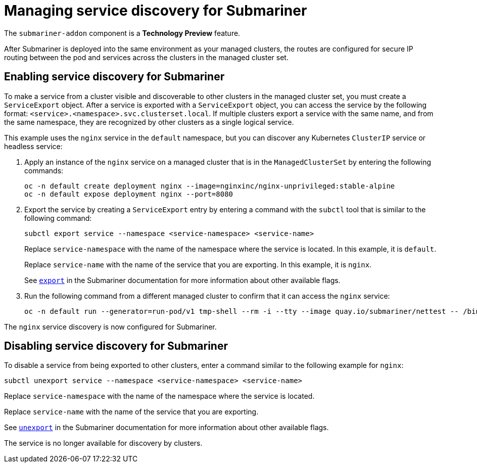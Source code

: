 [#manage-service-discovery-submariner]
= Managing service discovery for Submariner

The `submariner-addon` component is a *Technology Preview* feature.

After Submariner is deployed into the same environment as your managed clusters, the routes are configured for secure IP routing between the pod and services across the clusters in the managed cluster set.

[#enable-service-discovery-submariner]
== Enabling service discovery for Submariner

To make a service from a cluster visible and discoverable to other clusters in the managed cluster set, you must create a `ServiceExport` object. After a service is exported with a `ServiceExport` object, you can access the service by the following format: `<service>.<namespace>.svc.clusterset.local`. If multiple clusters export a service with the same name, and from the same namespace, they are recognized by other clusters as a single logical service. 

This example uses the `nginx` service in the `default` namespace, but you can discover any Kubernetes `ClusterIP` service or headless service: 

. Apply an instance of the `nginx` service on a managed cluster that is in the `ManagedClusterSet` by entering the following commands:
+
----
oc -n default create deployment nginx --image=nginxinc/nginx-unprivileged:stable-alpine
oc -n default expose deployment nginx --port=8080
----

. Export the service by creating a `ServiceExport` entry by entering a command with the `subctl` tool that is similar to the following command:
+
----
subctl export service --namespace <service-namespace> <service-name>
----
+
Replace `service-namespace` with the name of the namespace where the service is located. In this example, it is `default`.
+
Replace `service-name` with the name of the service that you are exporting. In this example, it is `nginx`. 
+
See https://submariner.io/operations/deployment/subctl/#export[`export`] in the Submariner documentation for more information about other available flags.

. Run the following command from a different managed cluster to confirm that it can access the `nginx` service:
+
----
oc -n default run --generator=run-pod/v1 tmp-shell --rm -i --tty --image quay.io/submariner/nettest -- /bin/bash curl nginx.default.svc.clusterset.local:8080
----

The `nginx` service discovery is now configured for Submariner.

[#disabling-service-discovery-submariner]
== Disabling service discovery for Submariner

To disable a service from being exported to other clusters, enter a command similar to the following example for `nginx`:

----
subctl unexport service --namespace <service-namespace> <service-name>
----

Replace `service-namespace` with the name of the namespace where the service is located.

Replace `service-name` with the name of the service that you are exporting.  

See https://submariner.io/operations/deployment/subctl/#unexport[`unexport`] in the Submariner documentation for more information about other available flags.

The service is no longer available for discovery by clusters.
